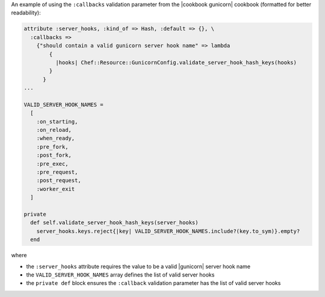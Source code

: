 .. The contents of this file are included in multiple topics.
.. This file should not be changed in a way that hinders its ability to appear in multiple documentation sets.


An example of using the ``:callbacks`` validation parameter from the |cookbook gunicorn| cookbook (formatted for better readability):

.. code-block:: ruby

   attribute :server_hooks, :kind_of => Hash, :default => {}, \
     :callbacks =>
       {"should contain a valid gunicorn server hook name" => lambda 
           { 
             |hooks| Chef::Resource::GunicornConfig.validate_server_hook_hash_keys(hooks)
           }
         }
   ...

   VALID_SERVER_HOOK_NAMES = 
     [
       :on_starting, 
       :on_reload, 
       :when_ready, 
       :pre_fork, 
       :post_fork,
       :pre_exec, 
       :pre_request, 
       :post_request, 
       :worker_exit
     ]
   
   private
     def self.validate_server_hook_hash_keys(server_hooks)
       server_hooks.keys.reject{|key| VALID_SERVER_HOOK_NAMES.include?(key.to_sym)}.empty?
     end

where

* the ``:server_hooks`` attribute requires the value to be a valid |gunicorn| server hook name
* the ``VALID_SERVER_HOOK_NAMES`` array defines the list of valid server hooks
* the ``private def`` block ensures the ``:callback`` validation parameter has the list of valid server hooks
